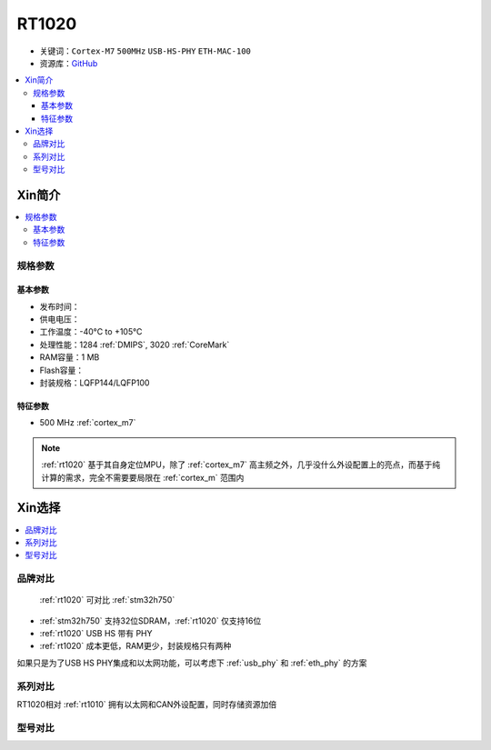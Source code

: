 
.. _rt1020:

RT1020
=============

* 关键词：``Cortex-M7`` ``500MHz`` ``USB-HS-PHY`` ``ETH-MAC-100``
* 资源库：`GitHub <https://github.com/SoCXin/RT1020>`_

.. contents::
    :local:

Xin简介
-----------

.. image:: ./images/RT1020.png
    :target: https://www.nxp.com/products/processors-and-microcontrollers/arm-microcontrollers/i-mx-rt-crossover-mcus/i-mx-rt1020-crossover-mcu-with-arm-cortex-m7-core:i.MX-RT1020

.. contents::
    :local:

规格参数
~~~~~~~~~~~

基本参数
^^^^^^^^^^^

* 发布时间：
* 供电电压：
* 工作温度：-40°C to +105°C
* 处理性能：1284 :ref:`DMIPS`, 3020 :ref:`CoreMark`
* RAM容量：1 MB
* Flash容量：
* 封装规格：LQFP144/LQFP100

.. image:: ./images/RT1020p.png
    :target: https://www.nxp.com.cn/docs/en/data-sheet/IMXRT1020IEC.pdf

特征参数
^^^^^^^^^^^

* 500 MHz :ref:`cortex_m7`

.. note::
    :ref:`rt1020` 基于其自身定位MPU，除了 :ref:`cortex_m7` 高主频之外，几乎没什么外设配置上的亮点，而基于纯计算的需求，完全不需要要局限在 :ref:`cortex_m` 范围内


Xin选择
-----------

.. contents::
    :local:

品牌对比
~~~~~~~~~

 :ref:`rt1020` 可对比 :ref:`stm32h750`

* :ref:`stm32h750` 支持32位SDRAM，:ref:`rt1020` 仅支持16位
* :ref:`rt1020` USB HS 带有 PHY
* :ref:`rt1020` 成本更低，RAM更少，封装规格只有两种

如果只是为了USB HS PHY集成和以太网功能，可以考虑下 :ref:`usb_phy` 和 :ref:`eth_phy` 的方案


系列对比
~~~~~~~~~~

RT1020相对 :ref:`rt1010` 拥有以太网和CAN外设配置，同时存储资源加倍

.. image:: ./images/RT.png
    :target: https://www.nxp.com/products/processors-and-microcontrollers/arm-microcontrollers/i-mx-rt-crossover-mcus:IMX-RT-SERIES


型号对比
~~~~~~~~~
